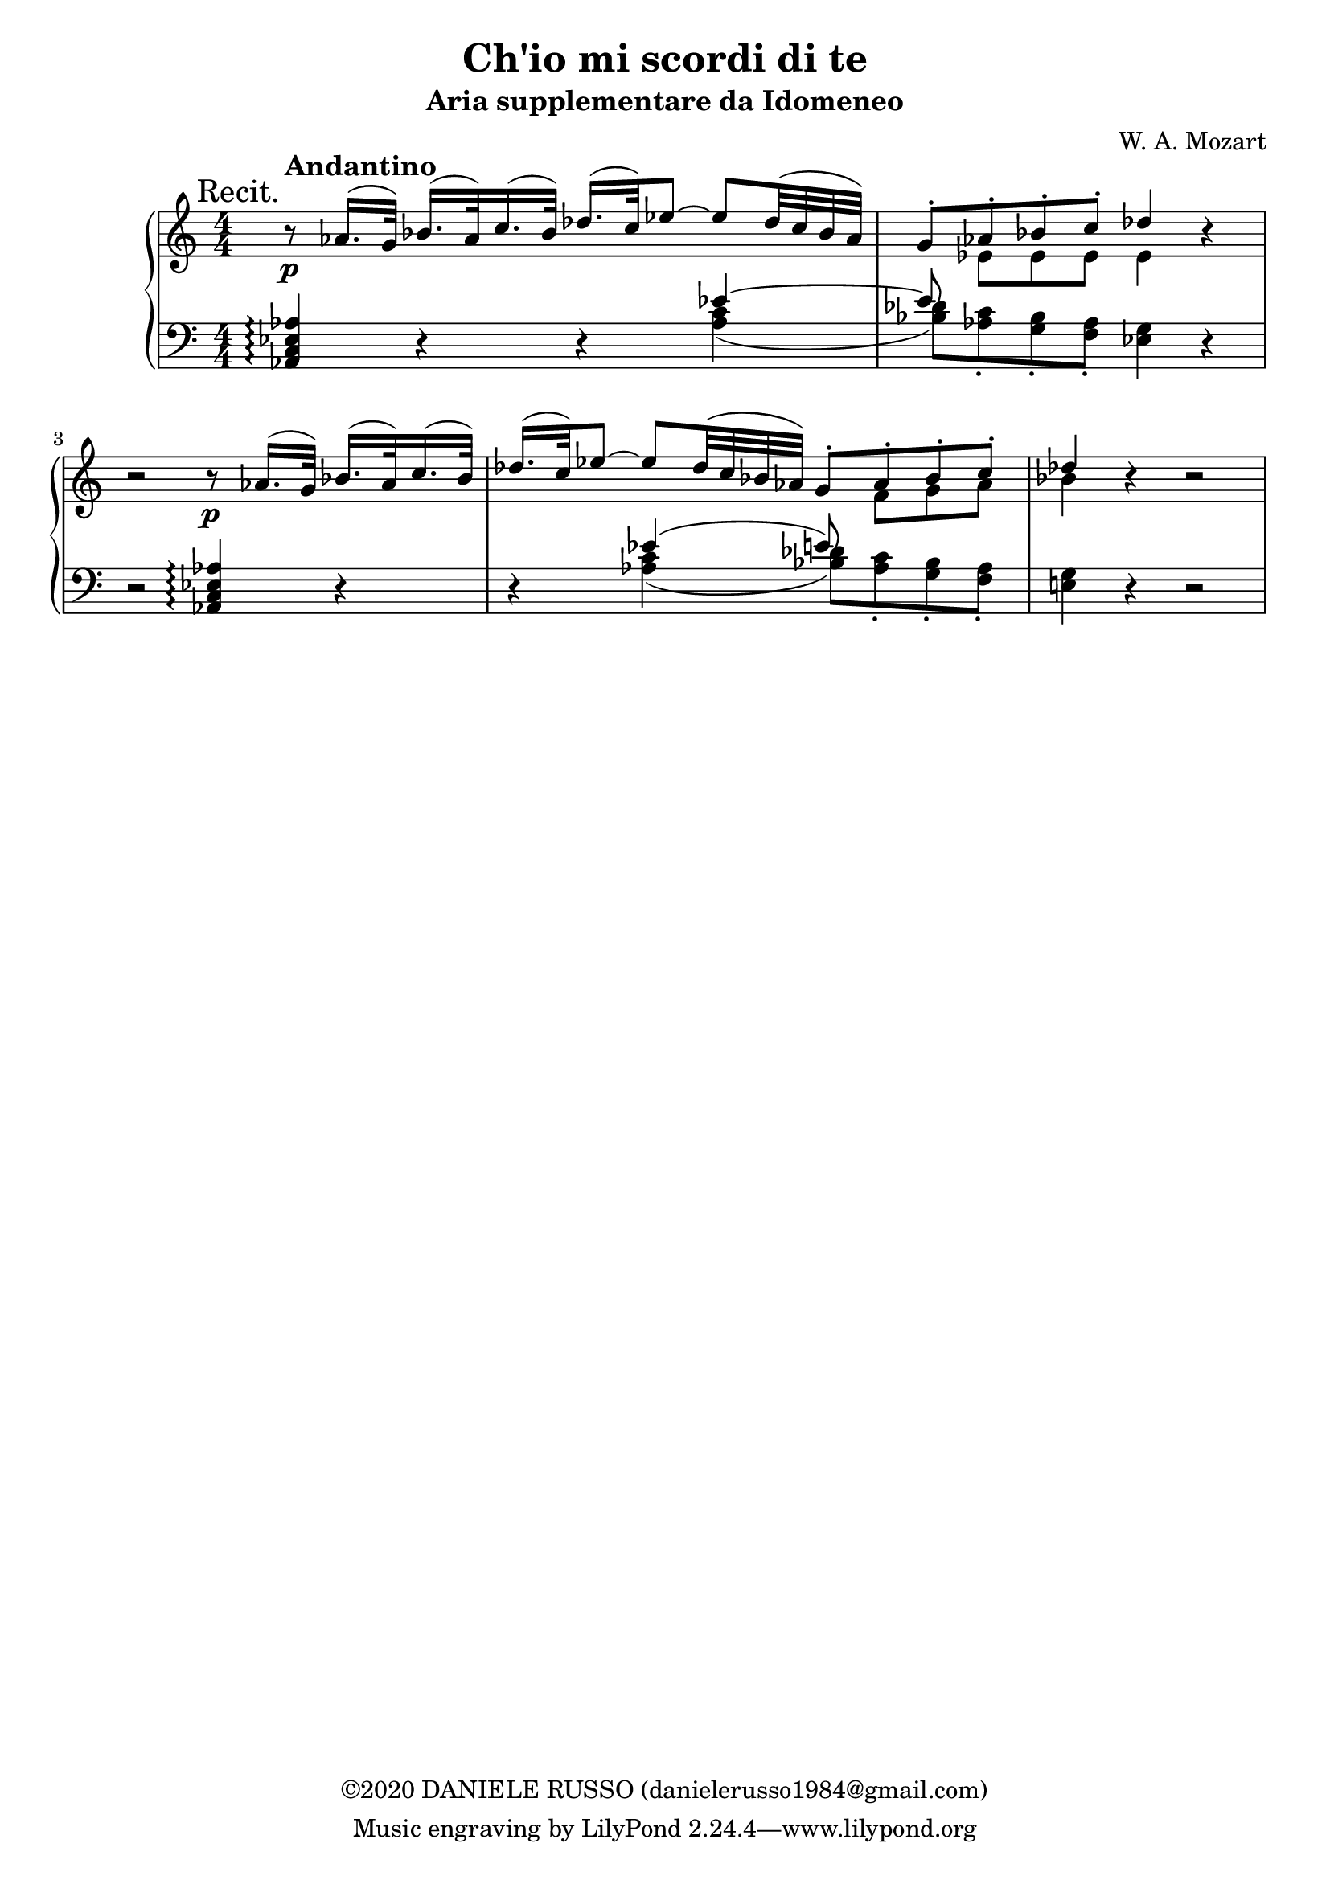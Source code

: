 \header {
title = "Ch'io mi scordi di te"
subtitle = "Aria supplementare da Idomeneo"
composer = "W. A. Mozart"
copyright = "©2020 DANIELE RUSSO (danielerusso1984@gmail.com)"
}

andantino = \markup { \bold \large Andantino }

destra = \relative c''
              {\clef treble
              << {\mark "Recit." b8\rest\p^\andantino aes16.( g32) bes16.( aes32) c16.( bes32) des16.( c32) ees8 ~ ees des32( c bes aes) | 
              g8-. aes-. bes-. c-. des4 b\rest | 
              b2\rest b8\rest\p aes16.( g32) bes16.( aes32) c16.( bes32)
              des16.( c32) ees8 ~ ees des32( c bes aes) g8-. aes-. bes-. c-. 
              des4 b\rest b2\rest}
              \\
              {s1 | s8 ees, ees ees ees4 s
              s1
              s2 s8 f g aes 
              bes4 s2. |
              }
              >>
              }

sinistra = {\clef bass
              << \relative c {<aes c ees aes>4\arpeggio d4\rest d\rest ees'4~ | 
              ees8 s8 s2. |
              d,2\rest <aes c ees aes>4\arpeggio d\rest |
              d\rest ees'( e8) s4. |
              s4 d,4\rest d2\rest |
              }
              \\
              \relative c' {s2. <aes c>4( | 
              <bes des>8) <aes c>-. <g bes>-. <f aes>-. <ees g>4 d\rest | 
              s1 |
              s4 <aes' c>( <bes des>8) <aes c>-. <g bes>-. <f aes>-. |
              <e! g>4 s2. |
              }
              >>
              }

global = {
\key a \minor
\time 4/4
\numericTimeSignature
}

\score {
        \new PianoStaff
        <<
        \new Staff  
        {
        \global
        \destra
        }
        
        \new Staff {
        \global
        \sinistra
        }
        >>

  \layout {}
  \midi {}
}